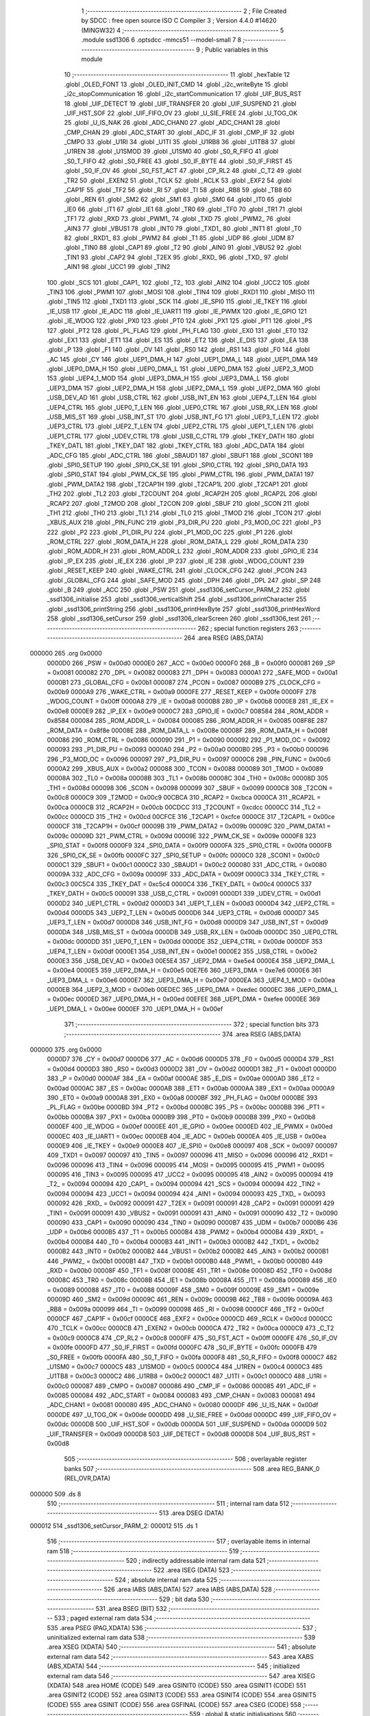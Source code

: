                                       1 ;--------------------------------------------------------
                                      2 ; File Created by SDCC : free open source ISO C Compiler 
                                      3 ; Version 4.4.0 #14620 (MINGW32)
                                      4 ;--------------------------------------------------------
                                      5 	.module ssd1306
                                      6 	.optsdcc -mmcs51 --model-small
                                      7 	
                                      8 ;--------------------------------------------------------
                                      9 ; Public variables in this module
                                     10 ;--------------------------------------------------------
                                     11 	.globl _hexTable
                                     12 	.globl _OLED_FONT
                                     13 	.globl _OLED_INIT_CMD
                                     14 	.globl _i2c_writeByte
                                     15 	.globl _i2c_stopCommunication
                                     16 	.globl _i2c_startCommunication
                                     17 	.globl _UIF_BUS_RST
                                     18 	.globl _UIF_DETECT
                                     19 	.globl _UIF_TRANSFER
                                     20 	.globl _UIF_SUSPEND
                                     21 	.globl _UIF_HST_SOF
                                     22 	.globl _UIF_FIFO_OV
                                     23 	.globl _U_SIE_FREE
                                     24 	.globl _U_TOG_OK
                                     25 	.globl _U_IS_NAK
                                     26 	.globl _ADC_CHAN0
                                     27 	.globl _ADC_CHAN1
                                     28 	.globl _CMP_CHAN
                                     29 	.globl _ADC_START
                                     30 	.globl _ADC_IF
                                     31 	.globl _CMP_IF
                                     32 	.globl _CMPO
                                     33 	.globl _U1RI
                                     34 	.globl _U1TI
                                     35 	.globl _U1RB8
                                     36 	.globl _U1TB8
                                     37 	.globl _U1REN
                                     38 	.globl _U1SMOD
                                     39 	.globl _U1SM0
                                     40 	.globl _S0_R_FIFO
                                     41 	.globl _S0_T_FIFO
                                     42 	.globl _S0_FREE
                                     43 	.globl _S0_IF_BYTE
                                     44 	.globl _S0_IF_FIRST
                                     45 	.globl _S0_IF_OV
                                     46 	.globl _S0_FST_ACT
                                     47 	.globl _CP_RL2
                                     48 	.globl _C_T2
                                     49 	.globl _TR2
                                     50 	.globl _EXEN2
                                     51 	.globl _TCLK
                                     52 	.globl _RCLK
                                     53 	.globl _EXF2
                                     54 	.globl _CAP1F
                                     55 	.globl _TF2
                                     56 	.globl _RI
                                     57 	.globl _TI
                                     58 	.globl _RB8
                                     59 	.globl _TB8
                                     60 	.globl _REN
                                     61 	.globl _SM2
                                     62 	.globl _SM1
                                     63 	.globl _SM0
                                     64 	.globl _IT0
                                     65 	.globl _IE0
                                     66 	.globl _IT1
                                     67 	.globl _IE1
                                     68 	.globl _TR0
                                     69 	.globl _TF0
                                     70 	.globl _TR1
                                     71 	.globl _TF1
                                     72 	.globl _RXD
                                     73 	.globl _PWM1_
                                     74 	.globl _TXD
                                     75 	.globl _PWM2_
                                     76 	.globl _AIN3
                                     77 	.globl _VBUS1
                                     78 	.globl _INT0
                                     79 	.globl _TXD1_
                                     80 	.globl _INT1
                                     81 	.globl _T0
                                     82 	.globl _RXD1_
                                     83 	.globl _PWM2
                                     84 	.globl _T1
                                     85 	.globl _UDP
                                     86 	.globl _UDM
                                     87 	.globl _TIN0
                                     88 	.globl _CAP1
                                     89 	.globl _T2
                                     90 	.globl _AIN0
                                     91 	.globl _VBUS2
                                     92 	.globl _TIN1
                                     93 	.globl _CAP2
                                     94 	.globl _T2EX
                                     95 	.globl _RXD_
                                     96 	.globl _TXD_
                                     97 	.globl _AIN1
                                     98 	.globl _UCC1
                                     99 	.globl _TIN2
                                    100 	.globl _SCS
                                    101 	.globl _CAP1_
                                    102 	.globl _T2_
                                    103 	.globl _AIN2
                                    104 	.globl _UCC2
                                    105 	.globl _TIN3
                                    106 	.globl _PWM1
                                    107 	.globl _MOSI
                                    108 	.globl _TIN4
                                    109 	.globl _RXD1
                                    110 	.globl _MISO
                                    111 	.globl _TIN5
                                    112 	.globl _TXD1
                                    113 	.globl _SCK
                                    114 	.globl _IE_SPI0
                                    115 	.globl _IE_TKEY
                                    116 	.globl _IE_USB
                                    117 	.globl _IE_ADC
                                    118 	.globl _IE_UART1
                                    119 	.globl _IE_PWMX
                                    120 	.globl _IE_GPIO
                                    121 	.globl _IE_WDOG
                                    122 	.globl _PX0
                                    123 	.globl _PT0
                                    124 	.globl _PX1
                                    125 	.globl _PT1
                                    126 	.globl _PS
                                    127 	.globl _PT2
                                    128 	.globl _PL_FLAG
                                    129 	.globl _PH_FLAG
                                    130 	.globl _EX0
                                    131 	.globl _ET0
                                    132 	.globl _EX1
                                    133 	.globl _ET1
                                    134 	.globl _ES
                                    135 	.globl _ET2
                                    136 	.globl _E_DIS
                                    137 	.globl _EA
                                    138 	.globl _P
                                    139 	.globl _F1
                                    140 	.globl _OV
                                    141 	.globl _RS0
                                    142 	.globl _RS1
                                    143 	.globl _F0
                                    144 	.globl _AC
                                    145 	.globl _CY
                                    146 	.globl _UEP1_DMA_H
                                    147 	.globl _UEP1_DMA_L
                                    148 	.globl _UEP1_DMA
                                    149 	.globl _UEP0_DMA_H
                                    150 	.globl _UEP0_DMA_L
                                    151 	.globl _UEP0_DMA
                                    152 	.globl _UEP2_3_MOD
                                    153 	.globl _UEP4_1_MOD
                                    154 	.globl _UEP3_DMA_H
                                    155 	.globl _UEP3_DMA_L
                                    156 	.globl _UEP3_DMA
                                    157 	.globl _UEP2_DMA_H
                                    158 	.globl _UEP2_DMA_L
                                    159 	.globl _UEP2_DMA
                                    160 	.globl _USB_DEV_AD
                                    161 	.globl _USB_CTRL
                                    162 	.globl _USB_INT_EN
                                    163 	.globl _UEP4_T_LEN
                                    164 	.globl _UEP4_CTRL
                                    165 	.globl _UEP0_T_LEN
                                    166 	.globl _UEP0_CTRL
                                    167 	.globl _USB_RX_LEN
                                    168 	.globl _USB_MIS_ST
                                    169 	.globl _USB_INT_ST
                                    170 	.globl _USB_INT_FG
                                    171 	.globl _UEP3_T_LEN
                                    172 	.globl _UEP3_CTRL
                                    173 	.globl _UEP2_T_LEN
                                    174 	.globl _UEP2_CTRL
                                    175 	.globl _UEP1_T_LEN
                                    176 	.globl _UEP1_CTRL
                                    177 	.globl _UDEV_CTRL
                                    178 	.globl _USB_C_CTRL
                                    179 	.globl _TKEY_DATH
                                    180 	.globl _TKEY_DATL
                                    181 	.globl _TKEY_DAT
                                    182 	.globl _TKEY_CTRL
                                    183 	.globl _ADC_DATA
                                    184 	.globl _ADC_CFG
                                    185 	.globl _ADC_CTRL
                                    186 	.globl _SBAUD1
                                    187 	.globl _SBUF1
                                    188 	.globl _SCON1
                                    189 	.globl _SPI0_SETUP
                                    190 	.globl _SPI0_CK_SE
                                    191 	.globl _SPI0_CTRL
                                    192 	.globl _SPI0_DATA
                                    193 	.globl _SPI0_STAT
                                    194 	.globl _PWM_CK_SE
                                    195 	.globl _PWM_CTRL
                                    196 	.globl _PWM_DATA1
                                    197 	.globl _PWM_DATA2
                                    198 	.globl _T2CAP1H
                                    199 	.globl _T2CAP1L
                                    200 	.globl _T2CAP1
                                    201 	.globl _TH2
                                    202 	.globl _TL2
                                    203 	.globl _T2COUNT
                                    204 	.globl _RCAP2H
                                    205 	.globl _RCAP2L
                                    206 	.globl _RCAP2
                                    207 	.globl _T2MOD
                                    208 	.globl _T2CON
                                    209 	.globl _SBUF
                                    210 	.globl _SCON
                                    211 	.globl _TH1
                                    212 	.globl _TH0
                                    213 	.globl _TL1
                                    214 	.globl _TL0
                                    215 	.globl _TMOD
                                    216 	.globl _TCON
                                    217 	.globl _XBUS_AUX
                                    218 	.globl _PIN_FUNC
                                    219 	.globl _P3_DIR_PU
                                    220 	.globl _P3_MOD_OC
                                    221 	.globl _P3
                                    222 	.globl _P2
                                    223 	.globl _P1_DIR_PU
                                    224 	.globl _P1_MOD_OC
                                    225 	.globl _P1
                                    226 	.globl _ROM_CTRL
                                    227 	.globl _ROM_DATA_H
                                    228 	.globl _ROM_DATA_L
                                    229 	.globl _ROM_DATA
                                    230 	.globl _ROM_ADDR_H
                                    231 	.globl _ROM_ADDR_L
                                    232 	.globl _ROM_ADDR
                                    233 	.globl _GPIO_IE
                                    234 	.globl _IP_EX
                                    235 	.globl _IE_EX
                                    236 	.globl _IP
                                    237 	.globl _IE
                                    238 	.globl _WDOG_COUNT
                                    239 	.globl _RESET_KEEP
                                    240 	.globl _WAKE_CTRL
                                    241 	.globl _CLOCK_CFG
                                    242 	.globl _PCON
                                    243 	.globl _GLOBAL_CFG
                                    244 	.globl _SAFE_MOD
                                    245 	.globl _DPH
                                    246 	.globl _DPL
                                    247 	.globl _SP
                                    248 	.globl _B
                                    249 	.globl _ACC
                                    250 	.globl _PSW
                                    251 	.globl _ssd1306_setCursor_PARM_2
                                    252 	.globl _ssd1306_initialise
                                    253 	.globl _ssd1306_verticalShift
                                    254 	.globl _ssd1306_printCharacter
                                    255 	.globl _ssd1306_printString
                                    256 	.globl _ssd1306_printHexByte
                                    257 	.globl _ssd1306_printHexWord
                                    258 	.globl _ssd1306_setCursor
                                    259 	.globl _ssd1306_clearScreen
                                    260 	.globl _ssd1306_test
                                    261 ;--------------------------------------------------------
                                    262 ; special function registers
                                    263 ;--------------------------------------------------------
                                    264 	.area RSEG    (ABS,DATA)
      000000                        265 	.org 0x0000
                           0000D0   266 _PSW	=	0x00d0
                           0000E0   267 _ACC	=	0x00e0
                           0000F0   268 _B	=	0x00f0
                           000081   269 _SP	=	0x0081
                           000082   270 _DPL	=	0x0082
                           000083   271 _DPH	=	0x0083
                           0000A1   272 _SAFE_MOD	=	0x00a1
                           0000B1   273 _GLOBAL_CFG	=	0x00b1
                           000087   274 _PCON	=	0x0087
                           0000B9   275 _CLOCK_CFG	=	0x00b9
                           0000A9   276 _WAKE_CTRL	=	0x00a9
                           0000FE   277 _RESET_KEEP	=	0x00fe
                           0000FF   278 _WDOG_COUNT	=	0x00ff
                           0000A8   279 _IE	=	0x00a8
                           0000B8   280 _IP	=	0x00b8
                           0000E8   281 _IE_EX	=	0x00e8
                           0000E9   282 _IP_EX	=	0x00e9
                           0000C7   283 _GPIO_IE	=	0x00c7
                           008584   284 _ROM_ADDR	=	0x8584
                           000084   285 _ROM_ADDR_L	=	0x0084
                           000085   286 _ROM_ADDR_H	=	0x0085
                           008F8E   287 _ROM_DATA	=	0x8f8e
                           00008E   288 _ROM_DATA_L	=	0x008e
                           00008F   289 _ROM_DATA_H	=	0x008f
                           000086   290 _ROM_CTRL	=	0x0086
                           000090   291 _P1	=	0x0090
                           000092   292 _P1_MOD_OC	=	0x0092
                           000093   293 _P1_DIR_PU	=	0x0093
                           0000A0   294 _P2	=	0x00a0
                           0000B0   295 _P3	=	0x00b0
                           000096   296 _P3_MOD_OC	=	0x0096
                           000097   297 _P3_DIR_PU	=	0x0097
                           0000C6   298 _PIN_FUNC	=	0x00c6
                           0000A2   299 _XBUS_AUX	=	0x00a2
                           000088   300 _TCON	=	0x0088
                           000089   301 _TMOD	=	0x0089
                           00008A   302 _TL0	=	0x008a
                           00008B   303 _TL1	=	0x008b
                           00008C   304 _TH0	=	0x008c
                           00008D   305 _TH1	=	0x008d
                           000098   306 _SCON	=	0x0098
                           000099   307 _SBUF	=	0x0099
                           0000C8   308 _T2CON	=	0x00c8
                           0000C9   309 _T2MOD	=	0x00c9
                           00CBCA   310 _RCAP2	=	0xcbca
                           0000CA   311 _RCAP2L	=	0x00ca
                           0000CB   312 _RCAP2H	=	0x00cb
                           00CDCC   313 _T2COUNT	=	0xcdcc
                           0000CC   314 _TL2	=	0x00cc
                           0000CD   315 _TH2	=	0x00cd
                           00CFCE   316 _T2CAP1	=	0xcfce
                           0000CE   317 _T2CAP1L	=	0x00ce
                           0000CF   318 _T2CAP1H	=	0x00cf
                           00009B   319 _PWM_DATA2	=	0x009b
                           00009C   320 _PWM_DATA1	=	0x009c
                           00009D   321 _PWM_CTRL	=	0x009d
                           00009E   322 _PWM_CK_SE	=	0x009e
                           0000F8   323 _SPI0_STAT	=	0x00f8
                           0000F9   324 _SPI0_DATA	=	0x00f9
                           0000FA   325 _SPI0_CTRL	=	0x00fa
                           0000FB   326 _SPI0_CK_SE	=	0x00fb
                           0000FC   327 _SPI0_SETUP	=	0x00fc
                           0000C0   328 _SCON1	=	0x00c0
                           0000C1   329 _SBUF1	=	0x00c1
                           0000C2   330 _SBAUD1	=	0x00c2
                           000080   331 _ADC_CTRL	=	0x0080
                           00009A   332 _ADC_CFG	=	0x009a
                           00009F   333 _ADC_DATA	=	0x009f
                           0000C3   334 _TKEY_CTRL	=	0x00c3
                           00C5C4   335 _TKEY_DAT	=	0xc5c4
                           0000C4   336 _TKEY_DATL	=	0x00c4
                           0000C5   337 _TKEY_DATH	=	0x00c5
                           000091   338 _USB_C_CTRL	=	0x0091
                           0000D1   339 _UDEV_CTRL	=	0x00d1
                           0000D2   340 _UEP1_CTRL	=	0x00d2
                           0000D3   341 _UEP1_T_LEN	=	0x00d3
                           0000D4   342 _UEP2_CTRL	=	0x00d4
                           0000D5   343 _UEP2_T_LEN	=	0x00d5
                           0000D6   344 _UEP3_CTRL	=	0x00d6
                           0000D7   345 _UEP3_T_LEN	=	0x00d7
                           0000D8   346 _USB_INT_FG	=	0x00d8
                           0000D9   347 _USB_INT_ST	=	0x00d9
                           0000DA   348 _USB_MIS_ST	=	0x00da
                           0000DB   349 _USB_RX_LEN	=	0x00db
                           0000DC   350 _UEP0_CTRL	=	0x00dc
                           0000DD   351 _UEP0_T_LEN	=	0x00dd
                           0000DE   352 _UEP4_CTRL	=	0x00de
                           0000DF   353 _UEP4_T_LEN	=	0x00df
                           0000E1   354 _USB_INT_EN	=	0x00e1
                           0000E2   355 _USB_CTRL	=	0x00e2
                           0000E3   356 _USB_DEV_AD	=	0x00e3
                           00E5E4   357 _UEP2_DMA	=	0xe5e4
                           0000E4   358 _UEP2_DMA_L	=	0x00e4
                           0000E5   359 _UEP2_DMA_H	=	0x00e5
                           00E7E6   360 _UEP3_DMA	=	0xe7e6
                           0000E6   361 _UEP3_DMA_L	=	0x00e6
                           0000E7   362 _UEP3_DMA_H	=	0x00e7
                           0000EA   363 _UEP4_1_MOD	=	0x00ea
                           0000EB   364 _UEP2_3_MOD	=	0x00eb
                           00EDEC   365 _UEP0_DMA	=	0xedec
                           0000EC   366 _UEP0_DMA_L	=	0x00ec
                           0000ED   367 _UEP0_DMA_H	=	0x00ed
                           00EFEE   368 _UEP1_DMA	=	0xefee
                           0000EE   369 _UEP1_DMA_L	=	0x00ee
                           0000EF   370 _UEP1_DMA_H	=	0x00ef
                                    371 ;--------------------------------------------------------
                                    372 ; special function bits
                                    373 ;--------------------------------------------------------
                                    374 	.area RSEG    (ABS,DATA)
      000000                        375 	.org 0x0000
                           0000D7   376 _CY	=	0x00d7
                           0000D6   377 _AC	=	0x00d6
                           0000D5   378 _F0	=	0x00d5
                           0000D4   379 _RS1	=	0x00d4
                           0000D3   380 _RS0	=	0x00d3
                           0000D2   381 _OV	=	0x00d2
                           0000D1   382 _F1	=	0x00d1
                           0000D0   383 _P	=	0x00d0
                           0000AF   384 _EA	=	0x00af
                           0000AE   385 _E_DIS	=	0x00ae
                           0000AD   386 _ET2	=	0x00ad
                           0000AC   387 _ES	=	0x00ac
                           0000AB   388 _ET1	=	0x00ab
                           0000AA   389 _EX1	=	0x00aa
                           0000A9   390 _ET0	=	0x00a9
                           0000A8   391 _EX0	=	0x00a8
                           0000BF   392 _PH_FLAG	=	0x00bf
                           0000BE   393 _PL_FLAG	=	0x00be
                           0000BD   394 _PT2	=	0x00bd
                           0000BC   395 _PS	=	0x00bc
                           0000BB   396 _PT1	=	0x00bb
                           0000BA   397 _PX1	=	0x00ba
                           0000B9   398 _PT0	=	0x00b9
                           0000B8   399 _PX0	=	0x00b8
                           0000EF   400 _IE_WDOG	=	0x00ef
                           0000EE   401 _IE_GPIO	=	0x00ee
                           0000ED   402 _IE_PWMX	=	0x00ed
                           0000EC   403 _IE_UART1	=	0x00ec
                           0000EB   404 _IE_ADC	=	0x00eb
                           0000EA   405 _IE_USB	=	0x00ea
                           0000E9   406 _IE_TKEY	=	0x00e9
                           0000E8   407 _IE_SPI0	=	0x00e8
                           000097   408 _SCK	=	0x0097
                           000097   409 _TXD1	=	0x0097
                           000097   410 _TIN5	=	0x0097
                           000096   411 _MISO	=	0x0096
                           000096   412 _RXD1	=	0x0096
                           000096   413 _TIN4	=	0x0096
                           000095   414 _MOSI	=	0x0095
                           000095   415 _PWM1	=	0x0095
                           000095   416 _TIN3	=	0x0095
                           000095   417 _UCC2	=	0x0095
                           000095   418 _AIN2	=	0x0095
                           000094   419 _T2_	=	0x0094
                           000094   420 _CAP1_	=	0x0094
                           000094   421 _SCS	=	0x0094
                           000094   422 _TIN2	=	0x0094
                           000094   423 _UCC1	=	0x0094
                           000094   424 _AIN1	=	0x0094
                           000093   425 _TXD_	=	0x0093
                           000092   426 _RXD_	=	0x0092
                           000091   427 _T2EX	=	0x0091
                           000091   428 _CAP2	=	0x0091
                           000091   429 _TIN1	=	0x0091
                           000091   430 _VBUS2	=	0x0091
                           000091   431 _AIN0	=	0x0091
                           000090   432 _T2	=	0x0090
                           000090   433 _CAP1	=	0x0090
                           000090   434 _TIN0	=	0x0090
                           0000B7   435 _UDM	=	0x00b7
                           0000B6   436 _UDP	=	0x00b6
                           0000B5   437 _T1	=	0x00b5
                           0000B4   438 _PWM2	=	0x00b4
                           0000B4   439 _RXD1_	=	0x00b4
                           0000B4   440 _T0	=	0x00b4
                           0000B3   441 _INT1	=	0x00b3
                           0000B2   442 _TXD1_	=	0x00b2
                           0000B2   443 _INT0	=	0x00b2
                           0000B2   444 _VBUS1	=	0x00b2
                           0000B2   445 _AIN3	=	0x00b2
                           0000B1   446 _PWM2_	=	0x00b1
                           0000B1   447 _TXD	=	0x00b1
                           0000B0   448 _PWM1_	=	0x00b0
                           0000B0   449 _RXD	=	0x00b0
                           00008F   450 _TF1	=	0x008f
                           00008E   451 _TR1	=	0x008e
                           00008D   452 _TF0	=	0x008d
                           00008C   453 _TR0	=	0x008c
                           00008B   454 _IE1	=	0x008b
                           00008A   455 _IT1	=	0x008a
                           000089   456 _IE0	=	0x0089
                           000088   457 _IT0	=	0x0088
                           00009F   458 _SM0	=	0x009f
                           00009E   459 _SM1	=	0x009e
                           00009D   460 _SM2	=	0x009d
                           00009C   461 _REN	=	0x009c
                           00009B   462 _TB8	=	0x009b
                           00009A   463 _RB8	=	0x009a
                           000099   464 _TI	=	0x0099
                           000098   465 _RI	=	0x0098
                           0000CF   466 _TF2	=	0x00cf
                           0000CF   467 _CAP1F	=	0x00cf
                           0000CE   468 _EXF2	=	0x00ce
                           0000CD   469 _RCLK	=	0x00cd
                           0000CC   470 _TCLK	=	0x00cc
                           0000CB   471 _EXEN2	=	0x00cb
                           0000CA   472 _TR2	=	0x00ca
                           0000C9   473 _C_T2	=	0x00c9
                           0000C8   474 _CP_RL2	=	0x00c8
                           0000FF   475 _S0_FST_ACT	=	0x00ff
                           0000FE   476 _S0_IF_OV	=	0x00fe
                           0000FD   477 _S0_IF_FIRST	=	0x00fd
                           0000FC   478 _S0_IF_BYTE	=	0x00fc
                           0000FB   479 _S0_FREE	=	0x00fb
                           0000FA   480 _S0_T_FIFO	=	0x00fa
                           0000F8   481 _S0_R_FIFO	=	0x00f8
                           0000C7   482 _U1SM0	=	0x00c7
                           0000C5   483 _U1SMOD	=	0x00c5
                           0000C4   484 _U1REN	=	0x00c4
                           0000C3   485 _U1TB8	=	0x00c3
                           0000C2   486 _U1RB8	=	0x00c2
                           0000C1   487 _U1TI	=	0x00c1
                           0000C0   488 _U1RI	=	0x00c0
                           000087   489 _CMPO	=	0x0087
                           000086   490 _CMP_IF	=	0x0086
                           000085   491 _ADC_IF	=	0x0085
                           000084   492 _ADC_START	=	0x0084
                           000083   493 _CMP_CHAN	=	0x0083
                           000081   494 _ADC_CHAN1	=	0x0081
                           000080   495 _ADC_CHAN0	=	0x0080
                           0000DF   496 _U_IS_NAK	=	0x00df
                           0000DE   497 _U_TOG_OK	=	0x00de
                           0000DD   498 _U_SIE_FREE	=	0x00dd
                           0000DC   499 _UIF_FIFO_OV	=	0x00dc
                           0000DB   500 _UIF_HST_SOF	=	0x00db
                           0000DA   501 _UIF_SUSPEND	=	0x00da
                           0000D9   502 _UIF_TRANSFER	=	0x00d9
                           0000D8   503 _UIF_DETECT	=	0x00d8
                           0000D8   504 _UIF_BUS_RST	=	0x00d8
                                    505 ;--------------------------------------------------------
                                    506 ; overlayable register banks
                                    507 ;--------------------------------------------------------
                                    508 	.area REG_BANK_0	(REL,OVR,DATA)
      000000                        509 	.ds 8
                                    510 ;--------------------------------------------------------
                                    511 ; internal ram data
                                    512 ;--------------------------------------------------------
                                    513 	.area DSEG    (DATA)
      000012                        514 _ssd1306_setCursor_PARM_2:
      000012                        515 	.ds 1
                                    516 ;--------------------------------------------------------
                                    517 ; overlayable items in internal ram
                                    518 ;--------------------------------------------------------
                                    519 ;--------------------------------------------------------
                                    520 ; indirectly addressable internal ram data
                                    521 ;--------------------------------------------------------
                                    522 	.area ISEG    (DATA)
                                    523 ;--------------------------------------------------------
                                    524 ; absolute internal ram data
                                    525 ;--------------------------------------------------------
                                    526 	.area IABS    (ABS,DATA)
                                    527 	.area IABS    (ABS,DATA)
                                    528 ;--------------------------------------------------------
                                    529 ; bit data
                                    530 ;--------------------------------------------------------
                                    531 	.area BSEG    (BIT)
                                    532 ;--------------------------------------------------------
                                    533 ; paged external ram data
                                    534 ;--------------------------------------------------------
                                    535 	.area PSEG    (PAG,XDATA)
                                    536 ;--------------------------------------------------------
                                    537 ; uninitialized external ram data
                                    538 ;--------------------------------------------------------
                                    539 	.area XSEG    (XDATA)
                                    540 ;--------------------------------------------------------
                                    541 ; absolute external ram data
                                    542 ;--------------------------------------------------------
                                    543 	.area XABS    (ABS,XDATA)
                                    544 ;--------------------------------------------------------
                                    545 ; initialized external ram data
                                    546 ;--------------------------------------------------------
                                    547 	.area XISEG   (XDATA)
                                    548 	.area HOME    (CODE)
                                    549 	.area GSINIT0 (CODE)
                                    550 	.area GSINIT1 (CODE)
                                    551 	.area GSINIT2 (CODE)
                                    552 	.area GSINIT3 (CODE)
                                    553 	.area GSINIT4 (CODE)
                                    554 	.area GSINIT5 (CODE)
                                    555 	.area GSINIT  (CODE)
                                    556 	.area GSFINAL (CODE)
                                    557 	.area CSEG    (CODE)
                                    558 ;--------------------------------------------------------
                                    559 ; global & static initialisations
                                    560 ;--------------------------------------------------------
                                    561 	.area HOME    (CODE)
                                    562 	.area GSINIT  (CODE)
                                    563 	.area GSFINAL (CODE)
                                    564 	.area GSINIT  (CODE)
                                    565 ;--------------------------------------------------------
                                    566 ; Home
                                    567 ;--------------------------------------------------------
                                    568 	.area HOME    (CODE)
                                    569 	.area HOME    (CODE)
                                    570 ;--------------------------------------------------------
                                    571 ; code
                                    572 ;--------------------------------------------------------
                                    573 	.area CSEG    (CODE)
                                    574 ;------------------------------------------------------------
                                    575 ;Allocation info for local variables in function 'ssd1306_initialise'
                                    576 ;------------------------------------------------------------
                                    577 ;i                         Allocated to registers r7 
                                    578 ;------------------------------------------------------------
                                    579 ;	src\ssd1306.c:128: void ssd1306_initialise(void) {
                                    580 ;	-----------------------------------------
                                    581 ;	 function ssd1306_initialise
                                    582 ;	-----------------------------------------
      000446                        583 _ssd1306_initialise:
                           000007   584 	ar7 = 0x07
                           000006   585 	ar6 = 0x06
                           000005   586 	ar5 = 0x05
                           000004   587 	ar4 = 0x04
                           000003   588 	ar3 = 0x03
                           000002   589 	ar2 = 0x02
                           000001   590 	ar1 = 0x01
                           000000   591 	ar0 = 0x00
                                    592 ;	src\ssd1306.c:129: i2c_startCommunication(OLED_ADDR);
      000446 75 82 78         [24]  593 	mov	dpl, #0x78
      000449 12 01 0F         [24]  594 	lcall	_i2c_startCommunication
                                    595 ;	src\ssd1306.c:130: i2c_writeByte(OLED_CMD_MODE);
      00044C 75 82 00         [24]  596 	mov	dpl, #0x00
      00044F 12 01 2C         [24]  597 	lcall	_i2c_writeByte
                                    598 ;	src\ssd1306.c:131: for (uint8_t i = 0; i < sizeof(OLED_INIT_CMD); i++) {
      000452 7F 00            [12]  599 	mov	r7,#0x00
      000454                        600 00103$:
      000454 BF 0E 00         [24]  601 	cjne	r7,#0x0e,00120$
      000457                        602 00120$:
      000457 50 11            [24]  603 	jnc	00101$
                                    604 ;	src\ssd1306.c:132: i2c_writeByte(OLED_INIT_CMD[i]);
      000459 EF               [12]  605 	mov	a,r7
      00045A 90 12 F7         [24]  606 	mov	dptr,#_OLED_INIT_CMD
      00045D 93               [24]  607 	movc	a,@a+dptr
      00045E F5 82            [12]  608 	mov	dpl,a
      000460 C0 07            [24]  609 	push	ar7
      000462 12 01 2C         [24]  610 	lcall	_i2c_writeByte
      000465 D0 07            [24]  611 	pop	ar7
                                    612 ;	src\ssd1306.c:131: for (uint8_t i = 0; i < sizeof(OLED_INIT_CMD); i++) {
      000467 0F               [12]  613 	inc	r7
      000468 80 EA            [24]  614 	sjmp	00103$
      00046A                        615 00101$:
                                    616 ;	src\ssd1306.c:134: i2c_stopCommunication();
                                    617 ;	src\ssd1306.c:135: }
      00046A 02 01 21         [24]  618 	ljmp	_i2c_stopCommunication
                                    619 ;------------------------------------------------------------
                                    620 ;Allocation info for local variables in function 'ssd1306_verticalShift'
                                    621 ;------------------------------------------------------------
                                    622 ;yPosition                 Allocated to registers r7 
                                    623 ;------------------------------------------------------------
                                    624 ;	src\ssd1306.c:138: void ssd1306_verticalShift(uint8_t yPosition) {
                                    625 ;	-----------------------------------------
                                    626 ;	 function ssd1306_verticalShift
                                    627 ;	-----------------------------------------
      00046D                        628 _ssd1306_verticalShift:
      00046D AF 82            [24]  629 	mov	r7, dpl
                                    630 ;	src\ssd1306.c:139: i2c_startCommunication(OLED_ADDR);
      00046F 75 82 78         [24]  631 	mov	dpl, #0x78
      000472 C0 07            [24]  632 	push	ar7
      000474 12 01 0F         [24]  633 	lcall	_i2c_startCommunication
                                    634 ;	src\ssd1306.c:140: i2c_writeByte(OLED_CMD_MODE);
      000477 75 82 00         [24]  635 	mov	dpl, #0x00
      00047A 12 01 2C         [24]  636 	lcall	_i2c_writeByte
                                    637 ;	src\ssd1306.c:141: i2c_writeByte(OLED_OFFSET);
      00047D 75 82 D3         [24]  638 	mov	dpl, #0xd3
      000480 12 01 2C         [24]  639 	lcall	_i2c_writeByte
      000483 D0 07            [24]  640 	pop	ar7
                                    641 ;	src\ssd1306.c:142: i2c_writeByte(yPosition);
      000485 8F 82            [24]  642 	mov	dpl, r7
      000487 12 01 2C         [24]  643 	lcall	_i2c_writeByte
                                    644 ;	src\ssd1306.c:143: i2c_stopCommunication();
                                    645 ;	src\ssd1306.c:144: }
      00048A 02 01 21         [24]  646 	ljmp	_i2c_stopCommunication
                                    647 ;------------------------------------------------------------
                                    648 ;Allocation info for local variables in function 'ssd1306_printCharacter'
                                    649 ;------------------------------------------------------------
                                    650 ;character                 Allocated to registers r7 
                                    651 ;offset                    Allocated to registers r4 r7 
                                    652 ;i                         Allocated to registers r5 
                                    653 ;------------------------------------------------------------
                                    654 ;	src\ssd1306.c:147: void ssd1306_printCharacter(char character) {
                                    655 ;	-----------------------------------------
                                    656 ;	 function ssd1306_printCharacter
                                    657 ;	-----------------------------------------
      00048D                        658 _ssd1306_printCharacter:
      00048D AF 82            [24]  659 	mov	r7, dpl
                                    660 ;	src\ssd1306.c:148: uint16_t offset = 0;
      00048F 7D 00            [12]  661 	mov	r5,#0x00
      000491 7E 00            [12]  662 	mov	r6,#0x00
                                    663 ;	src\ssd1306.c:150: if (character >= 32) {
      000493 BF 20 00         [24]  664 	cjne	r7,#0x20,00131$
      000496                        665 00131$:
      000496 40 06            [24]  666 	jc	00102$
                                    667 ;	src\ssd1306.c:151: offset = character - 32;
      000498 EF               [12]  668 	mov	a,r7
      000499 24 E0            [12]  669 	add	a,#0xe0
      00049B FD               [12]  670 	mov	r5,a
      00049C 7E 00            [12]  671 	mov	r6,#0x00
      00049E                        672 00102$:
                                    673 ;	src\ssd1306.c:154: offset += offset << 2;                  // -> offset = (ch - 32) * 5
      00049E ED               [12]  674 	mov	a,r5
      00049F 2D               [12]  675 	add	a,r5
      0004A0 FC               [12]  676 	mov	r4,a
      0004A1 EE               [12]  677 	mov	a,r6
      0004A2 33               [12]  678 	rlc	a
      0004A3 FF               [12]  679 	mov	r7,a
      0004A4 EC               [12]  680 	mov	a,r4
      0004A5 2C               [12]  681 	add	a,r4
      0004A6 FC               [12]  682 	mov	r4,a
      0004A7 EF               [12]  683 	mov	a,r7
      0004A8 33               [12]  684 	rlc	a
      0004A9 FF               [12]  685 	mov	r7,a
      0004AA EC               [12]  686 	mov	a,r4
      0004AB 2D               [12]  687 	add	a, r5
      0004AC FC               [12]  688 	mov	r4,a
      0004AD EF               [12]  689 	mov	a,r7
      0004AE 3E               [12]  690 	addc	a, r6
      0004AF FF               [12]  691 	mov	r7,a
                                    692 ;	src\ssd1306.c:155: i2c_writeByte(0x00);                    // print spacing between characters
      0004B0 75 82 00         [24]  693 	mov	dpl, #0x00
      0004B3 C0 07            [24]  694 	push	ar7
      0004B5 C0 04            [24]  695 	push	ar4
      0004B7 12 01 2C         [24]  696 	lcall	_i2c_writeByte
      0004BA D0 04            [24]  697 	pop	ar4
      0004BC D0 07            [24]  698 	pop	ar7
                                    699 ;	src\ssd1306.c:156: for(uint8_t i = 0; i < OLED_FONT_WIDTH; i++) {
      0004BE 8C 06            [24]  700 	mov	ar6,r4
      0004C0 7D 00            [12]  701 	mov	r5,#0x00
      0004C2                        702 00105$:
      0004C2 BD 05 00         [24]  703 	cjne	r5,#0x05,00133$
      0004C5                        704 00133$:
      0004C5 50 25            [24]  705 	jnc	00107$
                                    706 ;	src\ssd1306.c:157: i2c_writeByte(OLED_FONT[offset++]);
      0004C7 EE               [12]  707 	mov	a,r6
      0004C8 24 05            [12]  708 	add	a, #_OLED_FONT
      0004CA F5 82            [12]  709 	mov	dpl,a
      0004CC EF               [12]  710 	mov	a,r7
      0004CD 34 13            [12]  711 	addc	a, #(_OLED_FONT >> 8)
      0004CF F5 83            [12]  712 	mov	dph,a
      0004D1 0E               [12]  713 	inc	r6
      0004D2 BE 00 01         [24]  714 	cjne	r6,#0x00,00135$
      0004D5 0F               [12]  715 	inc	r7
      0004D6                        716 00135$:
      0004D6 E4               [12]  717 	clr	a
      0004D7 93               [24]  718 	movc	a,@a+dptr
      0004D8 F5 82            [12]  719 	mov	dpl,a
      0004DA C0 07            [24]  720 	push	ar7
      0004DC C0 06            [24]  721 	push	ar6
      0004DE C0 05            [24]  722 	push	ar5
      0004E0 12 01 2C         [24]  723 	lcall	_i2c_writeByte
      0004E3 D0 05            [24]  724 	pop	ar5
      0004E5 D0 06            [24]  725 	pop	ar6
      0004E7 D0 07            [24]  726 	pop	ar7
                                    727 ;	src\ssd1306.c:156: for(uint8_t i = 0; i < OLED_FONT_WIDTH; i++) {
      0004E9 0D               [12]  728 	inc	r5
      0004EA 80 D6            [24]  729 	sjmp	00105$
      0004EC                        730 00107$:
                                    731 ;	src\ssd1306.c:159: }
      0004EC 22               [24]  732 	ret
                                    733 ;------------------------------------------------------------
                                    734 ;Allocation info for local variables in function 'ssd1306_printString'
                                    735 ;------------------------------------------------------------
                                    736 ;string                    Allocated to registers r5 r6 r7 
                                    737 ;------------------------------------------------------------
                                    738 ;	src\ssd1306.c:162: void ssd1306_printString(char* string) {
                                    739 ;	-----------------------------------------
                                    740 ;	 function ssd1306_printString
                                    741 ;	-----------------------------------------
      0004ED                        742 _ssd1306_printString:
      0004ED AD 82            [24]  743 	mov	r5, dpl
      0004EF AE 83            [24]  744 	mov	r6, dph
      0004F1 AF F0            [24]  745 	mov	r7, b
                                    746 ;	src\ssd1306.c:163: i2c_startCommunication(OLED_ADDR);
      0004F3 75 82 78         [24]  747 	mov	dpl, #0x78
      0004F6 C0 07            [24]  748 	push	ar7
      0004F8 C0 06            [24]  749 	push	ar6
      0004FA C0 05            [24]  750 	push	ar5
      0004FC 12 01 0F         [24]  751 	lcall	_i2c_startCommunication
                                    752 ;	src\ssd1306.c:164: i2c_writeByte(OLED_DAT_MODE);
      0004FF 75 82 40         [24]  753 	mov	dpl, #0x40
      000502 12 01 2C         [24]  754 	lcall	_i2c_writeByte
      000505 D0 05            [24]  755 	pop	ar5
      000507 D0 06            [24]  756 	pop	ar6
      000509 D0 07            [24]  757 	pop	ar7
                                    758 ;	src\ssd1306.c:165: while (*string) {                       // repeat until string terminator
      00050B                        759 00101$:
      00050B 8D 82            [24]  760 	mov	dpl,r5
      00050D 8E 83            [24]  761 	mov	dph,r6
      00050F 8F F0            [24]  762 	mov	b,r7
      000511 12 12 20         [24]  763 	lcall	__gptrget
      000514 FC               [12]  764 	mov	r4,a
      000515 60 18            [24]  765 	jz	00103$
                                    766 ;	src\ssd1306.c:166: ssd1306_printCharacter(*string++);  // print character on OLED
      000517 8C 82            [24]  767 	mov	dpl,r4
      000519 0D               [12]  768 	inc	r5
      00051A BD 00 01         [24]  769 	cjne	r5,#0x00,00120$
      00051D 0E               [12]  770 	inc	r6
      00051E                        771 00120$:
      00051E C0 07            [24]  772 	push	ar7
      000520 C0 06            [24]  773 	push	ar6
      000522 C0 05            [24]  774 	push	ar5
      000524 12 04 8D         [24]  775 	lcall	_ssd1306_printCharacter
      000527 D0 05            [24]  776 	pop	ar5
      000529 D0 06            [24]  777 	pop	ar6
      00052B D0 07            [24]  778 	pop	ar7
      00052D 80 DC            [24]  779 	sjmp	00101$
      00052F                        780 00103$:
                                    781 ;	src\ssd1306.c:168: i2c_stopCommunication();
                                    782 ;	src\ssd1306.c:169: }
      00052F 02 01 21         [24]  783 	ljmp	_i2c_stopCommunication
                                    784 ;------------------------------------------------------------
                                    785 ;Allocation info for local variables in function 'ssd1306_printHexByte'
                                    786 ;------------------------------------------------------------
                                    787 ;value                     Allocated to registers r7 
                                    788 ;------------------------------------------------------------
                                    789 ;	src\ssd1306.c:171: void ssd1306_printHexByte(uint8_t value) {
                                    790 ;	-----------------------------------------
                                    791 ;	 function ssd1306_printHexByte
                                    792 ;	-----------------------------------------
      000532                        793 _ssd1306_printHexByte:
      000532 AF 82            [24]  794 	mov	r7, dpl
                                    795 ;	src\ssd1306.c:172: i2c_startCommunication(OLED_ADDR);
      000534 75 82 78         [24]  796 	mov	dpl, #0x78
      000537 C0 07            [24]  797 	push	ar7
      000539 12 01 0F         [24]  798 	lcall	_i2c_startCommunication
                                    799 ;	src\ssd1306.c:173: i2c_writeByte(OLED_DAT_MODE);
      00053C 75 82 40         [24]  800 	mov	dpl, #0x40
      00053F 12 01 2C         [24]  801 	lcall	_i2c_writeByte
      000542 D0 07            [24]  802 	pop	ar7
                                    803 ;	src\ssd1306.c:174: ssd1306_printCharacter(hexTable[(value >> 4)]);
      000544 EF               [12]  804 	mov	a,r7
      000545 C4               [12]  805 	swap	a
      000546 54 0F            [12]  806 	anl	a,#0x0f
      000548 90 14 45         [24]  807 	mov	dptr,#_hexTable
      00054B 93               [24]  808 	movc	a,@a+dptr
      00054C F5 82            [12]  809 	mov	dpl,a
      00054E C0 07            [24]  810 	push	ar7
      000550 12 04 8D         [24]  811 	lcall	_ssd1306_printCharacter
      000553 D0 07            [24]  812 	pop	ar7
                                    813 ;	src\ssd1306.c:175: ssd1306_printCharacter(hexTable[value & 0x0F]);
      000555 53 07 0F         [24]  814 	anl	ar7,#0x0f
      000558 7E 00            [12]  815 	mov	r6,#0x00
      00055A EF               [12]  816 	mov	a,r7
      00055B 24 45            [12]  817 	add	a, #_hexTable
      00055D F5 82            [12]  818 	mov	dpl,a
      00055F EE               [12]  819 	mov	a,r6
      000560 34 14            [12]  820 	addc	a, #(_hexTable >> 8)
      000562 F5 83            [12]  821 	mov	dph,a
      000564 E4               [12]  822 	clr	a
      000565 93               [24]  823 	movc	a,@a+dptr
      000566 F5 82            [12]  824 	mov	dpl,a
      000568 12 04 8D         [24]  825 	lcall	_ssd1306_printCharacter
                                    826 ;	src\ssd1306.c:176: i2c_stopCommunication();
                                    827 ;	src\ssd1306.c:177: }
      00056B 02 01 21         [24]  828 	ljmp	_i2c_stopCommunication
                                    829 ;------------------------------------------------------------
                                    830 ;Allocation info for local variables in function 'ssd1306_printHexWord'
                                    831 ;------------------------------------------------------------
                                    832 ;value                     Allocated to registers r6 r7 
                                    833 ;------------------------------------------------------------
                                    834 ;	src\ssd1306.c:179: void ssd1306_printHexWord(uint16_t value) {
                                    835 ;	-----------------------------------------
                                    836 ;	 function ssd1306_printHexWord
                                    837 ;	-----------------------------------------
      00056E                        838 _ssd1306_printHexWord:
      00056E AE 82            [24]  839 	mov	r6, dpl
      000570 AF 83            [24]  840 	mov	r7, dph
                                    841 ;	src\ssd1306.c:180: ssd1306_printHexByte(value >> 8);
      000572 8F 82            [24]  842 	mov	dpl,r7
      000574 C0 07            [24]  843 	push	ar7
      000576 C0 06            [24]  844 	push	ar6
      000578 12 05 32         [24]  845 	lcall	_ssd1306_printHexByte
      00057B D0 06            [24]  846 	pop	ar6
      00057D D0 07            [24]  847 	pop	ar7
                                    848 ;	src\ssd1306.c:181: ssd1306_printHexByte(value & 0xFF);
      00057F 8E 82            [24]  849 	mov	dpl,r6
                                    850 ;	src\ssd1306.c:182: }
      000581 02 05 32         [24]  851 	ljmp	_ssd1306_printHexByte
                                    852 ;------------------------------------------------------------
                                    853 ;Allocation info for local variables in function 'ssd1306_setCursor'
                                    854 ;------------------------------------------------------------
                                    855 ;yPosition                 Allocated with name '_ssd1306_setCursor_PARM_2'
                                    856 ;xPosition                 Allocated to registers r7 
                                    857 ;------------------------------------------------------------
                                    858 ;	src\ssd1306.c:185: void ssd1306_setCursor(uint8_t xPosition, uint8_t yPosition) {
                                    859 ;	-----------------------------------------
                                    860 ;	 function ssd1306_setCursor
                                    861 ;	-----------------------------------------
      000584                        862 _ssd1306_setCursor:
      000584 AF 82            [24]  863 	mov	r7, dpl
                                    864 ;	src\ssd1306.c:186: i2c_startCommunication(OLED_ADDR);
      000586 75 82 78         [24]  865 	mov	dpl, #0x78
      000589 C0 07            [24]  866 	push	ar7
      00058B 12 01 0F         [24]  867 	lcall	_i2c_startCommunication
                                    868 ;	src\ssd1306.c:187: i2c_writeByte(OLED_CMD_MODE);
      00058E 75 82 00         [24]  869 	mov	dpl, #0x00
      000591 12 01 2C         [24]  870 	lcall	_i2c_writeByte
                                    871 ;	src\ssd1306.c:188: i2c_writeByte(OLED_PAGE | (yPosition & 0x07));          // set start page
      000594 E5 12            [12]  872 	mov	a,_ssd1306_setCursor_PARM_2
      000596 54 07            [12]  873 	anl	a,#0x07
      000598 44 B0            [12]  874 	orl	a,#0xb0
      00059A F5 82            [12]  875 	mov	dpl,a
      00059C 12 01 2C         [24]  876 	lcall	_i2c_writeByte
      00059F D0 07            [24]  877 	pop	ar7
                                    878 ;	src\ssd1306.c:189: i2c_writeByte(OLED_COLUMN_LOW | (xPosition & 0x0F));    // set low nibble of start column
      0005A1 74 0F            [12]  879 	mov	a,#0x0f
      0005A3 5F               [12]  880 	anl	a,r7
      0005A4 F5 82            [12]  881 	mov	dpl,a
      0005A6 C0 07            [24]  882 	push	ar7
      0005A8 12 01 2C         [24]  883 	lcall	_i2c_writeByte
      0005AB D0 07            [24]  884 	pop	ar7
                                    885 ;	src\ssd1306.c:190: i2c_writeByte(OLED_COLUMN_HIGH | (xPosition >> 4));     // set high nibble of start column
      0005AD EF               [12]  886 	mov	a,r7
      0005AE C4               [12]  887 	swap	a
      0005AF 54 0F            [12]  888 	anl	a,#0x0f
      0005B1 FF               [12]  889 	mov	r7,a
      0005B2 74 10            [12]  890 	mov	a,#0x10
      0005B4 4F               [12]  891 	orl	a,r7
      0005B5 F5 82            [12]  892 	mov	dpl,a
      0005B7 12 01 2C         [24]  893 	lcall	_i2c_writeByte
                                    894 ;	src\ssd1306.c:191: i2c_stopCommunication();
                                    895 ;	src\ssd1306.c:192: }
      0005BA 02 01 21         [24]  896 	ljmp	_i2c_stopCommunication
                                    897 ;------------------------------------------------------------
                                    898 ;Allocation info for local variables in function 'ssd1306_clearScreen'
                                    899 ;------------------------------------------------------------
                                    900 ;i                         Allocated to registers r7 
                                    901 ;i                         Allocated to registers r6 
                                    902 ;------------------------------------------------------------
                                    903 ;	src\ssd1306.c:195: void ssd1306_clearScreen(void) {
                                    904 ;	-----------------------------------------
                                    905 ;	 function ssd1306_clearScreen
                                    906 ;	-----------------------------------------
      0005BD                        907 _ssd1306_clearScreen:
                                    908 ;	src\ssd1306.c:197: for (uint8_t i = 0; i < PAGES; i++) {       // clear screen line by line
      0005BD 7F 00            [12]  909 	mov	r7,#0x00
      0005BF                        910 00107$:
      0005BF BF 04 00         [24]  911 	cjne	r7,#0x04,00137$
      0005C2                        912 00137$:
      0005C2 50 38            [24]  913 	jnc	00109$
                                    914 ;	src\ssd1306.c:198: ssd1306_setCursor(0, i);
      0005C4 8F 12            [24]  915 	mov	_ssd1306_setCursor_PARM_2,r7
      0005C6 75 82 00         [24]  916 	mov	dpl, #0x00
      0005C9 C0 07            [24]  917 	push	ar7
      0005CB 12 05 84         [24]  918 	lcall	_ssd1306_setCursor
                                    919 ;	src\ssd1306.c:199: i2c_startCommunication(OLED_ADDR);      // start transmission to OLED
      0005CE 75 82 78         [24]  920 	mov	dpl, #0x78
      0005D1 12 01 0F         [24]  921 	lcall	_i2c_startCommunication
                                    922 ;	src\ssd1306.c:200: i2c_writeByte(OLED_DAT_MODE);           // set data mode
      0005D4 75 82 40         [24]  923 	mov	dpl, #0x40
      0005D7 12 01 2C         [24]  924 	lcall	_i2c_writeByte
      0005DA D0 07            [24]  925 	pop	ar7
                                    926 ;	src\ssd1306.c:202: for(uint8_t i = 128; i; i--) {
      0005DC 7E 80            [12]  927 	mov	r6,#0x80
      0005DE                        928 00104$:
      0005DE EE               [12]  929 	mov	a,r6
      0005DF 60 11            [24]  930 	jz	00101$
                                    931 ;	src\ssd1306.c:203: i2c_writeByte(0x00);
      0005E1 75 82 00         [24]  932 	mov	dpl, #0x00
      0005E4 C0 07            [24]  933 	push	ar7
      0005E6 C0 06            [24]  934 	push	ar6
      0005E8 12 01 2C         [24]  935 	lcall	_i2c_writeByte
      0005EB D0 06            [24]  936 	pop	ar6
      0005ED D0 07            [24]  937 	pop	ar7
                                    938 ;	src\ssd1306.c:202: for(uint8_t i = 128; i; i--) {
      0005EF 1E               [12]  939 	dec	r6
      0005F0 80 EC            [24]  940 	sjmp	00104$
      0005F2                        941 00101$:
                                    942 ;	src\ssd1306.c:205: i2c_stopCommunication();                // stop transmission
      0005F2 C0 07            [24]  943 	push	ar7
      0005F4 12 01 21         [24]  944 	lcall	_i2c_stopCommunication
      0005F7 D0 07            [24]  945 	pop	ar7
                                    946 ;	src\ssd1306.c:197: for (uint8_t i = 0; i < PAGES; i++) {       // clear screen line by line
      0005F9 0F               [12]  947 	inc	r7
      0005FA 80 C3            [24]  948 	sjmp	00107$
      0005FC                        949 00109$:
                                    950 ;	src\ssd1306.c:207: }
      0005FC 22               [24]  951 	ret
                                    952 ;------------------------------------------------------------
                                    953 ;Allocation info for local variables in function 'ssd1306_test'
                                    954 ;------------------------------------------------------------
                                    955 ;c                         Allocated to registers r7 
                                    956 ;l                         Allocated to registers r6 
                                    957 ;p                         Allocated to registers r4 
                                    958 ;------------------------------------------------------------
                                    959 ;	src\ssd1306.c:209: void ssd1306_test(void) {
                                    960 ;	-----------------------------------------
                                    961 ;	 function ssd1306_test
                                    962 ;	-----------------------------------------
      0005FD                        963 _ssd1306_test:
                                    964 ;	src\ssd1306.c:211: uint8_t c = 32;
      0005FD 7F 20            [12]  965 	mov	r7,#0x20
                                    966 ;	src\ssd1306.c:213: for (uint8_t l = 0; l < 4; l++) {
      0005FF 7E 00            [12]  967 	mov	r6,#0x00
      000601                        968 00109$:
      000601 BE 04 00         [24]  969 	cjne	r6,#0x04,00145$
      000604                        970 00145$:
      000604 50 4D            [24]  971 	jnc	00111$
                                    972 ;	src\ssd1306.c:214: ssd1306_setCursor(0, l * MULTIPLE);
      000606 8E 12            [24]  973 	mov	_ssd1306_setCursor_PARM_2,r6
      000608 75 82 00         [24]  974 	mov	dpl, #0x00
      00060B C0 07            [24]  975 	push	ar7
      00060D C0 06            [24]  976 	push	ar6
      00060F 12 05 84         [24]  977 	lcall	_ssd1306_setCursor
                                    978 ;	src\ssd1306.c:215: i2c_startCommunication(OLED_ADDR);
      000612 75 82 78         [24]  979 	mov	dpl, #0x78
      000615 12 01 0F         [24]  980 	lcall	_i2c_startCommunication
                                    981 ;	src\ssd1306.c:216: i2c_writeByte(OLED_DAT_MODE);
      000618 75 82 40         [24]  982 	mov	dpl, #0x40
      00061B 12 01 2C         [24]  983 	lcall	_i2c_writeByte
      00061E D0 06            [24]  984 	pop	ar6
      000620 D0 07            [24]  985 	pop	ar7
                                    986 ;	src\ssd1306.c:218: for (uint8_t p = 20; p; p--) {
      000622 8F 05            [24]  987 	mov	ar5,r7
      000624 7C 14            [12]  988 	mov	r4,#0x14
      000626                        989 00106$:
      000626 EC               [12]  990 	mov	a,r4
      000627 60 1A            [24]  991 	jz	00118$
                                    992 ;	src\ssd1306.c:219: ssd1306_printCharacter(c++);
      000629 8D 82            [24]  993 	mov	dpl,r5
      00062B 0D               [12]  994 	inc	r5
      00062C C0 06            [24]  995 	push	ar6
      00062E C0 05            [24]  996 	push	ar5
      000630 C0 04            [24]  997 	push	ar4
      000632 12 04 8D         [24]  998 	lcall	_ssd1306_printCharacter
      000635 D0 04            [24]  999 	pop	ar4
      000637 D0 05            [24] 1000 	pop	ar5
      000639 D0 06            [24] 1001 	pop	ar6
                                   1002 ;	src\ssd1306.c:220: if (c == 32 + 64) {
      00063B BD 60 02         [24] 1003 	cjne	r5,#0x60,00148$
      00063E 80 03            [24] 1004 	sjmp	00118$
      000640                       1005 00148$:
                                   1006 ;	src\ssd1306.c:218: for (uint8_t p = 20; p; p--) {
      000640 1C               [12] 1007 	dec	r4
      000641 80 E3            [24] 1008 	sjmp	00106$
      000643                       1009 00118$:
      000643 8D 07            [24] 1010 	mov	ar7,r5
                                   1011 ;	src\ssd1306.c:224: i2c_stopCommunication();
      000645 C0 07            [24] 1012 	push	ar7
      000647 C0 06            [24] 1013 	push	ar6
      000649 12 01 21         [24] 1014 	lcall	_i2c_stopCommunication
      00064C D0 06            [24] 1015 	pop	ar6
      00064E D0 07            [24] 1016 	pop	ar7
                                   1017 ;	src\ssd1306.c:213: for (uint8_t l = 0; l < 4; l++) {
      000650 0E               [12] 1018 	inc	r6
      000651 80 AE            [24] 1019 	sjmp	00109$
      000653                       1020 00111$:
                                   1021 ;	src\ssd1306.c:226: }
      000653 22               [24] 1022 	ret
                                   1023 	.area CSEG    (CODE)
                                   1024 	.area CONST   (CODE)
      0012F7                       1025 _OLED_INIT_CMD:
      0012F7 A8                    1026 	.db #0xa8	; 168
      0012F8 1F                    1027 	.db #0x1f	; 31
      0012F9 20                    1028 	.db #0x20	; 32
      0012FA 00                    1029 	.db #0x00	; 0
      0012FB 22                    1030 	.db #0x22	; 34
      0012FC 00                    1031 	.db #0x00	; 0
      0012FD 03                    1032 	.db #0x03	; 3
      0012FE DA                    1033 	.db #0xda	; 218
      0012FF 02                    1034 	.db #0x02	; 2
      001300 8D                    1035 	.db #0x8d	; 141
      001301 14                    1036 	.db #0x14	; 20
      001302 AF                    1037 	.db #0xaf	; 175
      001303 A1                    1038 	.db #0xa1	; 161
      001304 C8                    1039 	.db #0xc8	; 200
      001305                       1040 _OLED_FONT:
      001305 00                    1041 	.db #0x00	; 0
      001306 00                    1042 	.db #0x00	; 0
      001307 00                    1043 	.db #0x00	; 0
      001308 00                    1044 	.db #0x00	; 0
      001309 00                    1045 	.db #0x00	; 0
      00130A 00                    1046 	.db #0x00	; 0
      00130B 00                    1047 	.db #0x00	; 0
      00130C 2F                    1048 	.db #0x2f	; 47
      00130D 00                    1049 	.db #0x00	; 0
      00130E 00                    1050 	.db #0x00	; 0
      00130F 00                    1051 	.db #0x00	; 0
      001310 07                    1052 	.db #0x07	; 7
      001311 00                    1053 	.db #0x00	; 0
      001312 07                    1054 	.db #0x07	; 7
      001313 00                    1055 	.db #0x00	; 0
      001314 14                    1056 	.db #0x14	; 20
      001315 7F                    1057 	.db #0x7f	; 127
      001316 14                    1058 	.db #0x14	; 20
      001317 7F                    1059 	.db #0x7f	; 127
      001318 14                    1060 	.db #0x14	; 20
      001319 24                    1061 	.db #0x24	; 36
      00131A 2A                    1062 	.db #0x2a	; 42
      00131B 7F                    1063 	.db #0x7f	; 127
      00131C 2A                    1064 	.db #0x2a	; 42
      00131D 12                    1065 	.db #0x12	; 18
      00131E 62                    1066 	.db #0x62	; 98	'b'
      00131F 64                    1067 	.db #0x64	; 100	'd'
      001320 08                    1068 	.db #0x08	; 8
      001321 13                    1069 	.db #0x13	; 19
      001322 23                    1070 	.db #0x23	; 35
      001323 36                    1071 	.db #0x36	; 54	'6'
      001324 49                    1072 	.db #0x49	; 73	'I'
      001325 55                    1073 	.db #0x55	; 85	'U'
      001326 22                    1074 	.db #0x22	; 34
      001327 50                    1075 	.db #0x50	; 80	'P'
      001328 00                    1076 	.db #0x00	; 0
      001329 05                    1077 	.db #0x05	; 5
      00132A 03                    1078 	.db #0x03	; 3
      00132B 00                    1079 	.db #0x00	; 0
      00132C 00                    1080 	.db #0x00	; 0
      00132D 00                    1081 	.db #0x00	; 0
      00132E 1C                    1082 	.db #0x1c	; 28
      00132F 22                    1083 	.db #0x22	; 34
      001330 41                    1084 	.db #0x41	; 65	'A'
      001331 00                    1085 	.db #0x00	; 0
      001332 00                    1086 	.db #0x00	; 0
      001333 41                    1087 	.db #0x41	; 65	'A'
      001334 22                    1088 	.db #0x22	; 34
      001335 1C                    1089 	.db #0x1c	; 28
      001336 00                    1090 	.db #0x00	; 0
      001337 14                    1091 	.db #0x14	; 20
      001338 08                    1092 	.db #0x08	; 8
      001339 3E                    1093 	.db #0x3e	; 62
      00133A 08                    1094 	.db #0x08	; 8
      00133B 14                    1095 	.db #0x14	; 20
      00133C 08                    1096 	.db #0x08	; 8
      00133D 08                    1097 	.db #0x08	; 8
      00133E 3E                    1098 	.db #0x3e	; 62
      00133F 08                    1099 	.db #0x08	; 8
      001340 08                    1100 	.db #0x08	; 8
      001341 00                    1101 	.db #0x00	; 0
      001342 00                    1102 	.db #0x00	; 0
      001343 A0                    1103 	.db #0xa0	; 160
      001344 60                    1104 	.db #0x60	; 96
      001345 00                    1105 	.db #0x00	; 0
      001346 08                    1106 	.db #0x08	; 8
      001347 08                    1107 	.db #0x08	; 8
      001348 08                    1108 	.db #0x08	; 8
      001349 08                    1109 	.db #0x08	; 8
      00134A 08                    1110 	.db #0x08	; 8
      00134B 00                    1111 	.db #0x00	; 0
      00134C 60                    1112 	.db #0x60	; 96
      00134D 60                    1113 	.db #0x60	; 96
      00134E 00                    1114 	.db #0x00	; 0
      00134F 00                    1115 	.db #0x00	; 0
      001350 20                    1116 	.db #0x20	; 32
      001351 10                    1117 	.db #0x10	; 16
      001352 08                    1118 	.db #0x08	; 8
      001353 04                    1119 	.db #0x04	; 4
      001354 02                    1120 	.db #0x02	; 2
      001355 3E                    1121 	.db #0x3e	; 62
      001356 51                    1122 	.db #0x51	; 81	'Q'
      001357 49                    1123 	.db #0x49	; 73	'I'
      001358 45                    1124 	.db #0x45	; 69	'E'
      001359 3E                    1125 	.db #0x3e	; 62
      00135A 00                    1126 	.db #0x00	; 0
      00135B 42                    1127 	.db #0x42	; 66	'B'
      00135C 7F                    1128 	.db #0x7f	; 127
      00135D 40                    1129 	.db #0x40	; 64
      00135E 00                    1130 	.db #0x00	; 0
      00135F 42                    1131 	.db #0x42	; 66	'B'
      001360 61                    1132 	.db #0x61	; 97	'a'
      001361 51                    1133 	.db #0x51	; 81	'Q'
      001362 49                    1134 	.db #0x49	; 73	'I'
      001363 46                    1135 	.db #0x46	; 70	'F'
      001364 21                    1136 	.db #0x21	; 33
      001365 41                    1137 	.db #0x41	; 65	'A'
      001366 45                    1138 	.db #0x45	; 69	'E'
      001367 4B                    1139 	.db #0x4b	; 75	'K'
      001368 31                    1140 	.db #0x31	; 49	'1'
      001369 18                    1141 	.db #0x18	; 24
      00136A 14                    1142 	.db #0x14	; 20
      00136B 12                    1143 	.db #0x12	; 18
      00136C 7F                    1144 	.db #0x7f	; 127
      00136D 10                    1145 	.db #0x10	; 16
      00136E 27                    1146 	.db #0x27	; 39
      00136F 45                    1147 	.db #0x45	; 69	'E'
      001370 45                    1148 	.db #0x45	; 69	'E'
      001371 45                    1149 	.db #0x45	; 69	'E'
      001372 39                    1150 	.db #0x39	; 57	'9'
      001373 3C                    1151 	.db #0x3c	; 60
      001374 4A                    1152 	.db #0x4a	; 74	'J'
      001375 49                    1153 	.db #0x49	; 73	'I'
      001376 49                    1154 	.db #0x49	; 73	'I'
      001377 30                    1155 	.db #0x30	; 48	'0'
      001378 01                    1156 	.db #0x01	; 1
      001379 71                    1157 	.db #0x71	; 113	'q'
      00137A 09                    1158 	.db #0x09	; 9
      00137B 05                    1159 	.db #0x05	; 5
      00137C 03                    1160 	.db #0x03	; 3
      00137D 36                    1161 	.db #0x36	; 54	'6'
      00137E 49                    1162 	.db #0x49	; 73	'I'
      00137F 49                    1163 	.db #0x49	; 73	'I'
      001380 49                    1164 	.db #0x49	; 73	'I'
      001381 36                    1165 	.db #0x36	; 54	'6'
      001382 06                    1166 	.db #0x06	; 6
      001383 49                    1167 	.db #0x49	; 73	'I'
      001384 49                    1168 	.db #0x49	; 73	'I'
      001385 29                    1169 	.db #0x29	; 41
      001386 1E                    1170 	.db #0x1e	; 30
      001387 00                    1171 	.db #0x00	; 0
      001388 36                    1172 	.db #0x36	; 54	'6'
      001389 36                    1173 	.db #0x36	; 54	'6'
      00138A 00                    1174 	.db #0x00	; 0
      00138B 00                    1175 	.db #0x00	; 0
      00138C 00                    1176 	.db #0x00	; 0
      00138D 56                    1177 	.db #0x56	; 86	'V'
      00138E 36                    1178 	.db #0x36	; 54	'6'
      00138F 00                    1179 	.db #0x00	; 0
      001390 00                    1180 	.db #0x00	; 0
      001391 08                    1181 	.db #0x08	; 8
      001392 14                    1182 	.db #0x14	; 20
      001393 22                    1183 	.db #0x22	; 34
      001394 41                    1184 	.db #0x41	; 65	'A'
      001395 00                    1185 	.db #0x00	; 0
      001396 14                    1186 	.db #0x14	; 20
      001397 14                    1187 	.db #0x14	; 20
      001398 14                    1188 	.db #0x14	; 20
      001399 14                    1189 	.db #0x14	; 20
      00139A 14                    1190 	.db #0x14	; 20
      00139B 00                    1191 	.db #0x00	; 0
      00139C 41                    1192 	.db #0x41	; 65	'A'
      00139D 22                    1193 	.db #0x22	; 34
      00139E 14                    1194 	.db #0x14	; 20
      00139F 08                    1195 	.db #0x08	; 8
      0013A0 02                    1196 	.db #0x02	; 2
      0013A1 01                    1197 	.db #0x01	; 1
      0013A2 51                    1198 	.db #0x51	; 81	'Q'
      0013A3 09                    1199 	.db #0x09	; 9
      0013A4 06                    1200 	.db #0x06	; 6
      0013A5 32                    1201 	.db #0x32	; 50	'2'
      0013A6 49                    1202 	.db #0x49	; 73	'I'
      0013A7 59                    1203 	.db #0x59	; 89	'Y'
      0013A8 51                    1204 	.db #0x51	; 81	'Q'
      0013A9 3E                    1205 	.db #0x3e	; 62
      0013AA 7C                    1206 	.db #0x7c	; 124
      0013AB 12                    1207 	.db #0x12	; 18
      0013AC 11                    1208 	.db #0x11	; 17
      0013AD 12                    1209 	.db #0x12	; 18
      0013AE 7C                    1210 	.db #0x7c	; 124
      0013AF 7F                    1211 	.db #0x7f	; 127
      0013B0 49                    1212 	.db #0x49	; 73	'I'
      0013B1 49                    1213 	.db #0x49	; 73	'I'
      0013B2 49                    1214 	.db #0x49	; 73	'I'
      0013B3 36                    1215 	.db #0x36	; 54	'6'
      0013B4 3E                    1216 	.db #0x3e	; 62
      0013B5 41                    1217 	.db #0x41	; 65	'A'
      0013B6 41                    1218 	.db #0x41	; 65	'A'
      0013B7 41                    1219 	.db #0x41	; 65	'A'
      0013B8 22                    1220 	.db #0x22	; 34
      0013B9 7F                    1221 	.db #0x7f	; 127
      0013BA 41                    1222 	.db #0x41	; 65	'A'
      0013BB 41                    1223 	.db #0x41	; 65	'A'
      0013BC 22                    1224 	.db #0x22	; 34
      0013BD 1C                    1225 	.db #0x1c	; 28
      0013BE 7F                    1226 	.db #0x7f	; 127
      0013BF 49                    1227 	.db #0x49	; 73	'I'
      0013C0 49                    1228 	.db #0x49	; 73	'I'
      0013C1 49                    1229 	.db #0x49	; 73	'I'
      0013C2 41                    1230 	.db #0x41	; 65	'A'
      0013C3 7F                    1231 	.db #0x7f	; 127
      0013C4 09                    1232 	.db #0x09	; 9
      0013C5 09                    1233 	.db #0x09	; 9
      0013C6 09                    1234 	.db #0x09	; 9
      0013C7 01                    1235 	.db #0x01	; 1
      0013C8 3E                    1236 	.db #0x3e	; 62
      0013C9 41                    1237 	.db #0x41	; 65	'A'
      0013CA 49                    1238 	.db #0x49	; 73	'I'
      0013CB 49                    1239 	.db #0x49	; 73	'I'
      0013CC 7A                    1240 	.db #0x7a	; 122	'z'
      0013CD 7F                    1241 	.db #0x7f	; 127
      0013CE 08                    1242 	.db #0x08	; 8
      0013CF 08                    1243 	.db #0x08	; 8
      0013D0 08                    1244 	.db #0x08	; 8
      0013D1 7F                    1245 	.db #0x7f	; 127
      0013D2 00                    1246 	.db #0x00	; 0
      0013D3 41                    1247 	.db #0x41	; 65	'A'
      0013D4 7F                    1248 	.db #0x7f	; 127
      0013D5 41                    1249 	.db #0x41	; 65	'A'
      0013D6 00                    1250 	.db #0x00	; 0
      0013D7 20                    1251 	.db #0x20	; 32
      0013D8 40                    1252 	.db #0x40	; 64
      0013D9 41                    1253 	.db #0x41	; 65	'A'
      0013DA 3F                    1254 	.db #0x3f	; 63
      0013DB 01                    1255 	.db #0x01	; 1
      0013DC 7F                    1256 	.db #0x7f	; 127
      0013DD 08                    1257 	.db #0x08	; 8
      0013DE 14                    1258 	.db #0x14	; 20
      0013DF 22                    1259 	.db #0x22	; 34
      0013E0 41                    1260 	.db #0x41	; 65	'A'
      0013E1 7F                    1261 	.db #0x7f	; 127
      0013E2 40                    1262 	.db #0x40	; 64
      0013E3 40                    1263 	.db #0x40	; 64
      0013E4 40                    1264 	.db #0x40	; 64
      0013E5 40                    1265 	.db #0x40	; 64
      0013E6 7F                    1266 	.db #0x7f	; 127
      0013E7 02                    1267 	.db #0x02	; 2
      0013E8 0C                    1268 	.db #0x0c	; 12
      0013E9 02                    1269 	.db #0x02	; 2
      0013EA 7F                    1270 	.db #0x7f	; 127
      0013EB 7F                    1271 	.db #0x7f	; 127
      0013EC 04                    1272 	.db #0x04	; 4
      0013ED 08                    1273 	.db #0x08	; 8
      0013EE 10                    1274 	.db #0x10	; 16
      0013EF 7F                    1275 	.db #0x7f	; 127
      0013F0 3E                    1276 	.db #0x3e	; 62
      0013F1 41                    1277 	.db #0x41	; 65	'A'
      0013F2 41                    1278 	.db #0x41	; 65	'A'
      0013F3 41                    1279 	.db #0x41	; 65	'A'
      0013F4 3E                    1280 	.db #0x3e	; 62
      0013F5 7F                    1281 	.db #0x7f	; 127
      0013F6 09                    1282 	.db #0x09	; 9
      0013F7 09                    1283 	.db #0x09	; 9
      0013F8 09                    1284 	.db #0x09	; 9
      0013F9 06                    1285 	.db #0x06	; 6
      0013FA 3E                    1286 	.db #0x3e	; 62
      0013FB 41                    1287 	.db #0x41	; 65	'A'
      0013FC 51                    1288 	.db #0x51	; 81	'Q'
      0013FD 21                    1289 	.db #0x21	; 33
      0013FE 5E                    1290 	.db #0x5e	; 94
      0013FF 7F                    1291 	.db #0x7f	; 127
      001400 09                    1292 	.db #0x09	; 9
      001401 19                    1293 	.db #0x19	; 25
      001402 29                    1294 	.db #0x29	; 41
      001403 46                    1295 	.db #0x46	; 70	'F'
      001404 46                    1296 	.db #0x46	; 70	'F'
      001405 49                    1297 	.db #0x49	; 73	'I'
      001406 49                    1298 	.db #0x49	; 73	'I'
      001407 49                    1299 	.db #0x49	; 73	'I'
      001408 31                    1300 	.db #0x31	; 49	'1'
      001409 01                    1301 	.db #0x01	; 1
      00140A 01                    1302 	.db #0x01	; 1
      00140B 7F                    1303 	.db #0x7f	; 127
      00140C 01                    1304 	.db #0x01	; 1
      00140D 01                    1305 	.db #0x01	; 1
      00140E 3F                    1306 	.db #0x3f	; 63
      00140F 40                    1307 	.db #0x40	; 64
      001410 40                    1308 	.db #0x40	; 64
      001411 40                    1309 	.db #0x40	; 64
      001412 3F                    1310 	.db #0x3f	; 63
      001413 1F                    1311 	.db #0x1f	; 31
      001414 20                    1312 	.db #0x20	; 32
      001415 40                    1313 	.db #0x40	; 64
      001416 20                    1314 	.db #0x20	; 32
      001417 1F                    1315 	.db #0x1f	; 31
      001418 3F                    1316 	.db #0x3f	; 63
      001419 40                    1317 	.db #0x40	; 64
      00141A 38                    1318 	.db #0x38	; 56	'8'
      00141B 40                    1319 	.db #0x40	; 64
      00141C 3F                    1320 	.db #0x3f	; 63
      00141D 63                    1321 	.db #0x63	; 99	'c'
      00141E 14                    1322 	.db #0x14	; 20
      00141F 08                    1323 	.db #0x08	; 8
      001420 14                    1324 	.db #0x14	; 20
      001421 63                    1325 	.db #0x63	; 99	'c'
      001422 07                    1326 	.db #0x07	; 7
      001423 08                    1327 	.db #0x08	; 8
      001424 70                    1328 	.db #0x70	; 112	'p'
      001425 08                    1329 	.db #0x08	; 8
      001426 07                    1330 	.db #0x07	; 7
      001427 61                    1331 	.db #0x61	; 97	'a'
      001428 51                    1332 	.db #0x51	; 81	'Q'
      001429 49                    1333 	.db #0x49	; 73	'I'
      00142A 45                    1334 	.db #0x45	; 69	'E'
      00142B 43                    1335 	.db #0x43	; 67	'C'
      00142C 00                    1336 	.db #0x00	; 0
      00142D 7F                    1337 	.db #0x7f	; 127
      00142E 41                    1338 	.db #0x41	; 65	'A'
      00142F 41                    1339 	.db #0x41	; 65	'A'
      001430 00                    1340 	.db #0x00	; 0
      001431 02                    1341 	.db #0x02	; 2
      001432 04                    1342 	.db #0x04	; 4
      001433 08                    1343 	.db #0x08	; 8
      001434 10                    1344 	.db #0x10	; 16
      001435 20                    1345 	.db #0x20	; 32
      001436 00                    1346 	.db #0x00	; 0
      001437 41                    1347 	.db #0x41	; 65	'A'
      001438 41                    1348 	.db #0x41	; 65	'A'
      001439 7F                    1349 	.db #0x7f	; 127
      00143A 00                    1350 	.db #0x00	; 0
      00143B 04                    1351 	.db #0x04	; 4
      00143C 02                    1352 	.db #0x02	; 2
      00143D 01                    1353 	.db #0x01	; 1
      00143E 02                    1354 	.db #0x02	; 2
      00143F 04                    1355 	.db #0x04	; 4
      001440 40                    1356 	.db #0x40	; 64
      001441 40                    1357 	.db #0x40	; 64
      001442 40                    1358 	.db #0x40	; 64
      001443 40                    1359 	.db #0x40	; 64
      001444 40                    1360 	.db #0x40	; 64
      001445                       1361 _hexTable:
      001445 30                    1362 	.db #0x30	; 48	'0'
      001446 31                    1363 	.db #0x31	; 49	'1'
      001447 32                    1364 	.db #0x32	; 50	'2'
      001448 33                    1365 	.db #0x33	; 51	'3'
      001449 34                    1366 	.db #0x34	; 52	'4'
      00144A 35                    1367 	.db #0x35	; 53	'5'
      00144B 36                    1368 	.db #0x36	; 54	'6'
      00144C 37                    1369 	.db #0x37	; 55	'7'
      00144D 38                    1370 	.db #0x38	; 56	'8'
      00144E 39                    1371 	.db #0x39	; 57	'9'
      00144F 41                    1372 	.db #0x41	; 65	'A'
      001450 42                    1373 	.db #0x42	; 66	'B'
      001451 43                    1374 	.db #0x43	; 67	'C'
      001452 44                    1375 	.db #0x44	; 68	'D'
      001453 45                    1376 	.db #0x45	; 69	'E'
      001454 46                    1377 	.db #0x46	; 70	'F'
                                   1378 	.area XINIT   (CODE)
                                   1379 	.area CABS    (ABS,CODE)
